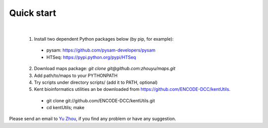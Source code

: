 ===========
Quick start
===========
|

  1. Install two dependent Python packages below (by pip, for example):
  
    * pysam: https://github.com/pysam-developers/pysam
    * HTSeq: https://pypi.python.org/pypi/HTSeq
  
  2. Download maps package: *git clone git@github.com:zhouyu/maps.git*

  3. Add path/to/maps to your PYTHONPATH
  
  4. Try scripts under directory scripts/ (add it to PATH, optional)
  
  5. Kent bioinformatics utilities an be downloaded from https://github.com/ENCODE-DCC/kentUtils.
    * git clone git://github.com/ENCODE-DCC/kentUtils.git
    * cd kentUtils; make

Please send an email to `Yu Zhou`_, if you find any problem or have any suggestion.

.. _Yu Zhou: zhouyubio@gmail.com

